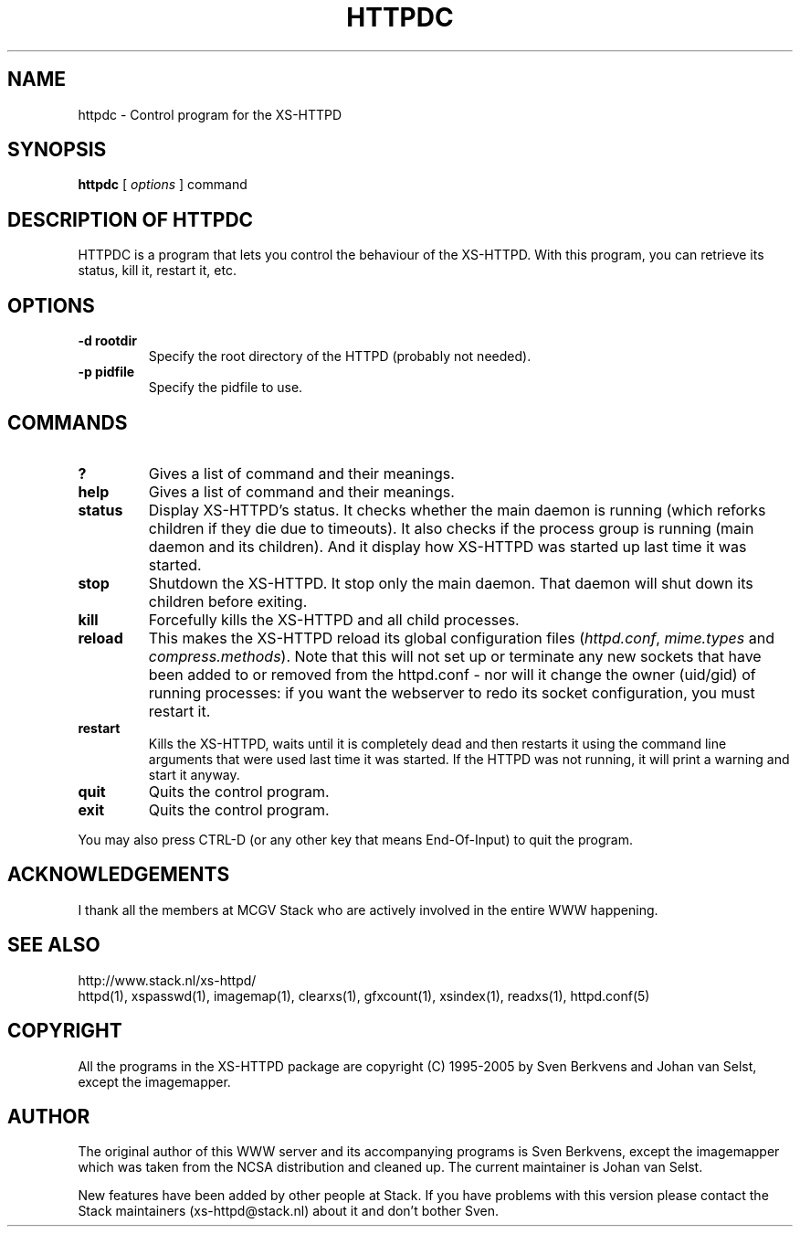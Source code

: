 .TH HTTPDC 1 "29 May 1996"
.SH NAME
httpdc \- Control program for the XS\-HTTPD
.SH SYNOPSIS
.ta 8n
.B httpdc
[
.I options
] command
.LP 
.SH DESCRIPTION OF HTTPDC
HTTPDC is a program that lets you control the behaviour of the XS\-HTTPD.
With this program, you can retrieve its status, kill it, restart it, etc.
.SH OPTIONS
.TP
.B \-d rootdir
Specify the root directory of the HTTPD (probably not needed).
.TP
.B \-p pidfile
Specify the pidfile to use.
.SH COMMANDS
.TP
.B ?
Gives a list of command and their meanings.
.TP
.B help
Gives a list of command and their meanings.
.TP
.B status
Display XS\-HTTPD's status. It checks whether the main daemon is running
(which reforks children if they die due to timeouts). It also checks if
the process group is running (main daemon and its children). And it display
how XS\-HTTPD was started up last time it was started.
.TP
.B stop
Shutdown the XS\-HTTPD. It stop only the main daemon. That daemon will shut
down its children before exiting.
.TP
.B kill
Forcefully kills the XS\-HTTPD and all child processes.
.TP
.B reload
This makes the XS\-HTTPD reload its global configuration files
(\fIhttpd.conf\fP, \fImime.types\fP and \fIcompress.methods\fP).
Note that this will not set up or terminate any new sockets that have been
added to or removed from the httpd.conf - nor will it change the owner
(uid/gid) of running processes: if you want the webserver to redo its socket
configuration, you must restart it.
.TP
.B restart
Kills the XS\-HTTPD, waits until it is completely dead and then restarts
it using the command line arguments that were used last time it was started.
If the HTTPD was not running, it will print a warning and start it anyway.
.TP
.B quit
Quits the control program.
.TP
.B exit
Quits the control program.
.LP
You may also press CTRL\-D (or any other key that means End\-Of\-Input) to
quit the program.
.SH ACKNOWLEDGEMENTS
I thank all the members at MCGV Stack who are actively involved in the
entire WWW happening.
.SH SEE ALSO
http://www.stack.nl/xs\-httpd/
.br
httpd(1), xspasswd(1), imagemap(1), clearxs(1), gfxcount(1), xsindex(1),
readxs(1), httpd.conf(5)
.SH COPYRIGHT
All the programs in the XS\-HTTPD package are copyright (C) 1995-2005
by Sven Berkvens and Johan van Selst, except the imagemapper.
.SH AUTHOR
The original author of this WWW server and its accompanying programs
is Sven Berkvens, except the imagemapper which was taken from the NCSA
distribution and cleaned up. The current maintainer is Johan van Selst.
.LP
New features have been added by other people at Stack. If you have
problems with this version please contact the Stack maintainers
(xs-httpd@stack.nl) about it and don't bother Sven.
